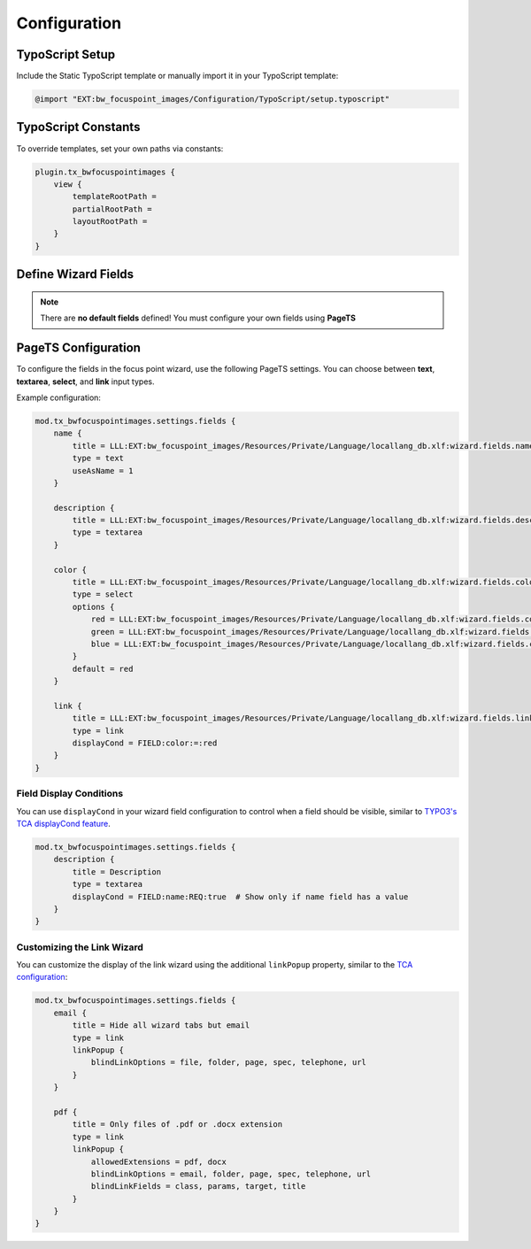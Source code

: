 ..  _configuration:

Configuration
===========

TypoScript Setup
-----------

Include the Static TypoScript template or manually import it in your TypoScript template:

.. code-block:: typoscript

   @import "EXT:bw_focuspoint_images/Configuration/TypoScript/setup.typoscript"

TypoScript Constants
------------------

To override templates, set your own paths via constants:

.. code-block:: typoscript

   plugin.tx_bwfocuspointimages {
       view {
           templateRootPath =
           partialRootPath =
           layoutRootPath =
       }
   }


Define Wizard Fields
-----------------

..  note::

   There are **no default fields** defined! You must configure your own fields using **PageTS**



PageTS Configuration
--------------------

To configure the fields in the focus point wizard, use the following PageTS settings. You can choose between **text**, **textarea**, **select**, and **link** input types.

Example configuration:

.. code-block:: typoscript

   mod.tx_bwfocuspointimages.settings.fields {
       name {
           title = LLL:EXT:bw_focuspoint_images/Resources/Private/Language/locallang_db.xlf:wizard.fields.name
           type = text
           useAsName = 1
       }

       description {
           title = LLL:EXT:bw_focuspoint_images/Resources/Private/Language/locallang_db.xlf:wizard.fields.description
           type = textarea
       }

       color {
           title = LLL:EXT:bw_focuspoint_images/Resources/Private/Language/locallang_db.xlf:wizard.fields.color
           type = select
           options {
               red = LLL:EXT:bw_focuspoint_images/Resources/Private/Language/locallang_db.xlf:wizard.fields.color.red
               green = LLL:EXT:bw_focuspoint_images/Resources/Private/Language/locallang_db.xlf:wizard.fields.color.green
               blue = LLL:EXT:bw_focuspoint_images/Resources/Private/Language/locallang_db.xlf:wizard.fields.color.blue
           }
           default = red
       }

       link {
           title = LLL:EXT:bw_focuspoint_images/Resources/Private/Language/locallang_db.xlf:wizard.fields.link
           type = link
           displayCond = FIELD:color:=:red
       }
   }

Field Display Conditions
^^^^^^^^^^^^^^^^^^^^^^^

You can use ``displayCond`` in your wizard field configuration to control when a field should be visible, similar to `TYPO3's TCA displayCond feature <https://docs.typo3.org/m/typo3/reference-tca/main/en-us/Columns/DisplayConditions.html>`__.

.. code-block:: typoscript

   mod.tx_bwfocuspointimages.settings.fields {
       description {
           title = Description
           type = textarea
           displayCond = FIELD:name:REQ:true  # Show only if name field has a value
       }
   }

Customizing the Link Wizard
^^^^^^^^^^^^^^^^^^^^^^^^^

You can customize the display of the link wizard using the additional ``linkPopup`` property, similar to the `TCA configuration <https://docs.typo3.org/m/typo3/reference-tca/11.5/en-us/ColumnsConfig/Type/Input/Properties/LinkPopup.html#tca_field_control_link_popup>`__:

.. code-block:: typoscript

   mod.tx_bwfocuspointimages.settings.fields {
       email {
           title = Hide all wizard tabs but email
           type = link
           linkPopup {
               blindLinkOptions = file, folder, page, spec, telephone, url
           }
       }

       pdf {
           title = Only files of .pdf or .docx extension
           type = link
           linkPopup {
               allowedExtensions = pdf, docx
               blindLinkOptions = email, folder, page, spec, telephone, url
               blindLinkFields = class, params, target, title
           }
       }
   }